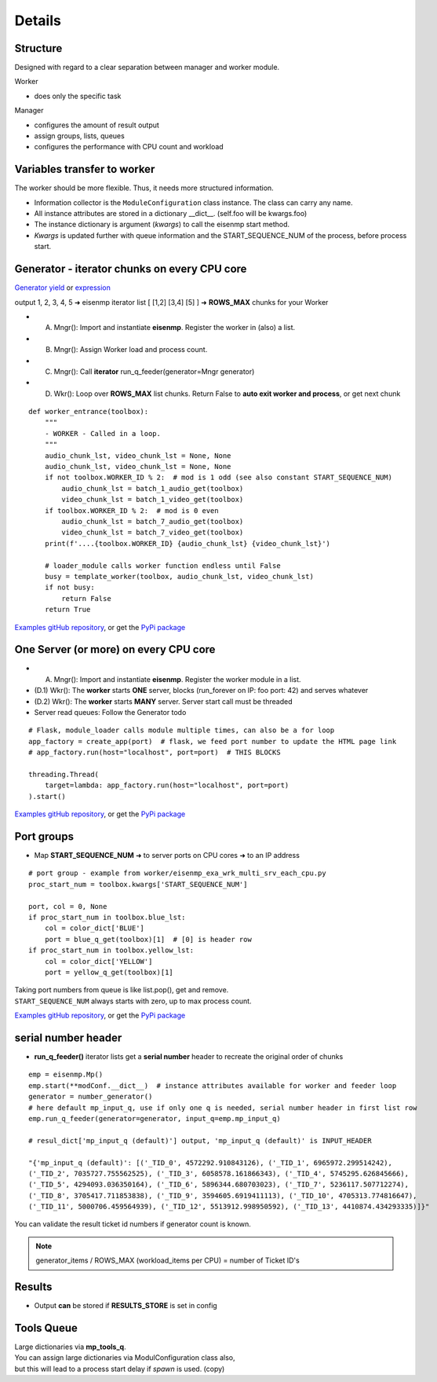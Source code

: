 Details
=======

Structure
~~~~~~~~~~
| Designed with regard to a clear separation between manager and worker module.

Worker

* does only the specific task

Manager

* configures the amount of result output
* assign groups, lists, queues
* configures the performance with CPU count and workload

Variables transfer to worker
~~~~~~~~~~~~~~~~~~~~~~~~~~~~~
The worker should be more flexible. Thus, it needs more structured information.

* Information collector is the ``ModuleConfiguration`` class instance. The class can carry any name.
* All instance attributes are stored in a dictionary __dict__. (self.foo will be kwargs.foo)
* The instance dictionary is argument (`kwargs`) to call the eisenmp start method.
* `Kwargs` is updated further with queue information and the START_SEQUENCE_NUM of the process, before process start.

.. image:: ./_static/eisenmp_pic_kwargs.svg
  :width: 640
  :alt: Generator, Iterator makes lists, result in dictionary



Generator - iterator chunks on every CPU core
~~~~~~~~~~~~~~~~~~~~~~~~~~~~~~~~~~~~~~~~~~~~~~
`Generator yield <https://docs.python.org/3/reference/expressions.html#yieldexpr>`_
or
`expression <https://peps.python.org/pep-0289/>`_

output 1, 2, 3, 4, 5 ➜ eisenmp iterator list [ [1,2] [3,4] [5] ] ➜ **ROWS_MAX** chunks for your Worker

- (A) Mngr(): Import and instantiate **eisenmp**. Register the worker in (also) a list.
- (B) Mngr(): Assign Worker load and process count.
- (C) Mngr(): Call **iterator** run_q_feeder(generator=Mngr generator)
- (D) Wkr(): Loop over **ROWS_MAX** list chunks. Return False to **auto exit worker and process**, or get next chunk

.. image:: ./_static/eisenmp_pic_generator.svg
  :width: 640
  :alt: Generator, Iterator makes lists, result in dictionary


::

    def worker_entrance(toolbox):
        """
        - WORKER - Called in a loop.
        """
        audio_chunk_lst, video_chunk_lst = None, None
        audio_chunk_lst, video_chunk_lst = None, None
        if not toolbox.WORKER_ID % 2:  # mod is 1 odd (see also constant START_SEQUENCE_NUM)
            audio_chunk_lst = batch_1_audio_get(toolbox)
            video_chunk_lst = batch_1_video_get(toolbox)
        if toolbox.WORKER_ID % 2:  # mod is 0 even
            audio_chunk_lst = batch_7_audio_get(toolbox)
            video_chunk_lst = batch_7_video_get(toolbox)
        print(f'....{toolbox.WORKER_ID} {audio_chunk_lst} {video_chunk_lst}')

        # loader_module calls worker function endless until False
        busy = template_worker(toolbox, audio_chunk_lst, video_chunk_lst)
        if not busy:
            return False
        return True

`Examples gitHub repository <https://github.com/44xtc44/eisenmp_examples>`_,
or get the `PyPi package <https://pypi.org/project/eisenmp-examples/>`_

One Server (or more) on every CPU core
~~~~~~~~~~~~~~~~~~~~~~~~~~~~~~~~~~~~~~~
- (A) Mngr(): Import and instantiate **eisenmp**. Register the worker module in a list.
- (D.1) Wkr(): The **worker** starts **ONE** server, blocks (run_forever on IP: foo port: 42) and serves whatever
- (D.2) Wkr(): The **worker** starts **MANY** server. Server start call must be threaded
- Server read queues: Follow the Generator todo

::

    # Flask, module_loader calls module multiple times, can also be a for loop
    app_factory = create_app(port)  # flask, we feed port number to update the HTML page link
    # app_factory.run(host="localhost", port=port)  # THIS BLOCKS

    threading.Thread(
        target=lambda: app_factory.run(host="localhost", port=port)
    ).start()


`Examples gitHub repository <https://github.com/44xtc44/eisenmp_examples>`_,
or get the `PyPi package <https://pypi.org/project/eisenmp-examples/>`_

Port groups
~~~~~~~~~~~
* Map **START_SEQUENCE_NUM** ➜ to server ports on CPU cores ➜ to an IP address

.. image:: /_static/eisenmp_pic_port_groups.svg
  :width: 640
  :alt: assign port groups to cpu cores

::

    # port group - example from worker/eisenmp_exa_wrk_multi_srv_each_cpu.py
    proc_start_num = toolbox.kwargs['START_SEQUENCE_NUM']

    port, col = 0, None
    if proc_start_num in toolbox.blue_lst:
        col = color_dict['BLUE']
        port = blue_q_get(toolbox)[1]  # [0] is header row
    if proc_start_num in toolbox.yellow_lst:
        col = color_dict['YELLOW']
        port = yellow_q_get(toolbox)[1]

| Taking port numbers from queue is like list.pop(), get and remove.
| ``START_SEQUENCE_NUM`` always starts with zero, up to max process count.

`Examples gitHub repository <https://github.com/44xtc44/eisenmp_examples>`_,
or get the `PyPi package <https://pypi.org/project/eisenmp-examples/>`_

serial number header
~~~~~~~~~~~~~~~~~~~~~
- **run_q_feeder()** iterator lists get a **serial number** header to recreate the original order of chunks

::

    emp = eisenmp.Mp()
    emp.start(**modConf.__dict__)  # instance attributes available for worker and feeder loop
    generator = number_generator()
    # here default mp_input_q, use if only one q is needed, serial number header in first list row
    emp.run_q_feeder(generator=generator, input_q=emp.mp_input_q)

    # resul_dict['mp_input_q (default)'] output, 'mp_input_q (default)' is INPUT_HEADER

    "{'mp_input_q (default)': [('_TID_0', 4572292.910843126), ('_TID_1', 6965972.299514242),
    ('_TID_2', 7035727.755562525), ('_TID_3', 6058578.161866343), ('_TID_4', 5745295.626845666),
    ('_TID_5', 4294093.036350164), ('_TID_6', 5896344.680703023), ('_TID_7', 5236117.507712274),
    ('_TID_8', 3705417.711853838), ('_TID_9', 3594605.6919411113), ('_TID_10', 4705313.774816647),
    ('_TID_11', 5000706.459564939), ('_TID_12', 5513912.998950592), ('_TID_13', 4410874.434293335)]}"



You can validate the result ticket id numbers if generator count is known.

.. note::

       generator_items / ROWS_MAX (workload_items per CPU) = number of Ticket ID's

Results
~~~~~~~~
- Output **can** be stored if **RESULTS_STORE** is set in config

Tools Queue
~~~~~~~~~~~~
| Large dictionaries via **mp_tools_q**.

| You can assign large dictionaries via ModulConfiguration class also,
| but this will lead to a process start delay if *spawn* is used. (copy)
